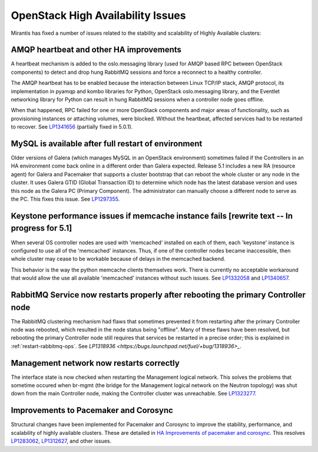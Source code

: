 
OpenStack High Availability Issues
==================================

Mirantis has fixed a number of issues
related to the stability and scalability
of Highly Available clusters:

AMQP heartbeat and other HA improvements
----------------------------------------

A heartbeat mechanism is added to the oslo.messaging library
(used for AMQP based RPC between OpenStack components)
to detect and drop hung RabbitMQ sessions
and force a reconnect to a healthy controller.

The AMQP heartbeat has to be enabled because the interaction between
Linux TCP/IP stack, AMQP protocol, its implementation in pyamqp and
kombo libraries for Python, OpenStack oslo.messaging library, and the
Eventlet networking library for Python can result in hung RabbitMQ
sessions when a controller node goes offline.

When that happened, RPC failed for one or more OpenStack components and
major areas of functionality, such as provisioning instances or
attaching volumes, were blocked. Without the heartbeat,
affected services had to be restarted to recover.
See `LP1341656 <https://bugs.launchpad.net/mos/+bug/1341656>`_
(partially fixed in 5.0.1).

MySQL is available after full restart of environment
----------------------------------------------------

Older versions of Galera
(which manages MySQL in an OpenStack environment)
sometimes failed if the Controllers in an HA environment
come back online in a different order than Galera expected.
Release 5.1 includes a new RA (resource agent)
for Galera and Pacemaker
that supports a cluster bootstrap
that can reboot the whole cluster or any node in the cluster.
It uses Galera GTID (Global Transaction ID)
to determine which node has the latest database version
and uses this node as the Galera PC (Primary Component).
The administrator can manually choose a different node
to serve as the PC.
This fixes this issue.
See `LP1297355 <https://bugs.launchpad.net/fuel/+bug/1297355>`_.

Keystone performance issues if memcache instance fails [rewrite text -- In progress for 5.1]
--------------------------------------------------------------------------------------------

When several OS controller nodes are used
with 'memcached' installed on each of them,
each 'keystone' instance is configured
to use all of the 'memcached' instances.
Thus, if one of the controller nodes became inaccessible,
then whole cluster may cease to be workable
because of delays in the memcached backend.

This behavior is the way the python memcache clients themselves work.
There is currently no acceptable workaround
that would allow the use all available 'memcached' instances
without such issues.
See `LP1332058 <https://bugs.launchpad.net/keystone/+bug/1332058>`_
and `LP1340657 <https://bugs.launchpad.net/bugs/1340657>`_.


RabbitMQ Service now restarts properly after rebooting the primary Controller node
----------------------------------------------------------------------------------

The RabbitMQ clustering mechanism had flaws
that sometimes prevented it from restarting
after the primary Controller node was rebooted,
which resulted in the node status being "offline".
Many of these flaws have been resolved,
but rebooting the primary Controller node
still requires that services be restarted
in a precise order; this is explained in
:ref:`restart-rabbitmq-ops`.
See `LP1318936 <https://bugs.launchpad.net/fuel/+bug/1318936>_`.

Management network now restarts correctly
-----------------------------------------

The interface state is now checked when restarting
the Management logical network.
This solves the problems that sometime occured
when br-mgmt (the bridge for the Management logical network
on the Neutron topology) was shut down from the main Controller node,
making the Controller cluster was unreachable.
See `LP1323277 <https://bugs.launchpad.net/fuel/+bug/1323277>`_.

Improvements to Pacemaker and Corosync
--------------------------------------

Structural changes have been implemented for Pacemaker and Corosync
to improve the stability, performance, and scalability
of highly available clusters.
These are detailed in  `HA Improvements of pacemaker and corosync <https://blueprints.launchpad.net/fuel/+spec/ha-pacemaker-improvements>`_.
This resolves `LP1283062 <https://bugs.launchpad.net/fuel/+bug/1283062>`_,
`LP1312627 <https://bugs.launchpad.net/fuel/+bug/1312627>`_,
and other issues.

